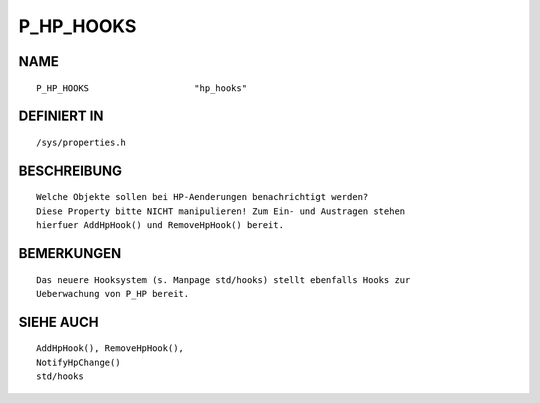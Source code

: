 P_HP_HOOKS
==========

NAME
----
::

    P_HP_HOOKS                    "hp_hooks"                    

DEFINIERT IN
------------
::

    /sys/properties.h

BESCHREIBUNG
------------
::

     Welche Objekte sollen bei HP-Aenderungen benachrichtigt werden?
     Diese Property bitte NICHT manipulieren! Zum Ein- und Austragen stehen
     hierfuer AddHpHook() und RemoveHpHook() bereit.

BEMERKUNGEN
-----------
::

    Das neuere Hooksystem (s. Manpage std/hooks) stellt ebenfalls Hooks zur
    Ueberwachung von P_HP bereit.

SIEHE AUCH
----------
::

    AddHpHook(), RemoveHpHook(),
    NotifyHpChange()
    std/hooks

